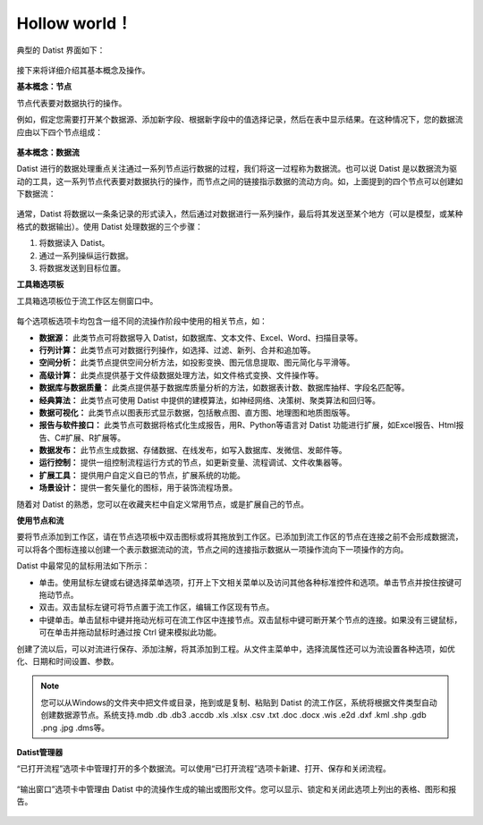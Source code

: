 ﻿.. the frist doc for datist


Hollow world！
=====================
典型的 Datist 界面如下：

.. figure:: images/first01.png
     :align: center
     :figwidth: 100% 
     :name: plate 

接下来将详细介绍其基本概念及操作。

**基本概念：节点**

节点代表要对数据执行的操作。

例如，假定您需要打开某个数据源、添加新字段、根据新字段中的值选择记录，然后在表中显示结果。在这种情况下，您的数据流应由以下四个节点组成：

.. figure:: images/first02.png
     :align: center
     :figwidth: 70% 
     :name: plate 	 
	 
**基本概念：数据流**

Datist 进行的数据处理重点关注通过一系列节点运行数据的过程，我们将这一过程称为数据流。也可以说 Datist 是以数据流为驱动的工具，这一系列节点代表要对数据执行的操作，而节点之间的链接指示数据的流动方向。如，上面提到的四个节点可以创建如下数据流：

.. figure:: images/first03.png
     :align: center
     :figwidth: 100% 
     :name: plate 	 
 
通常，Datist 将数据以一条条记录的形式读入，然后通过对数据进行一系列操作，最后将其发送至某个地方（可以是模型，或某种格式的数据输出）。使用 Datist 处理数据的三个步骤：

#. 将数据读入 Datist。
#. 通过一系列操纵运行数据。
#. 将数据发送到目标位置。

**工具箱选项板**

工具箱选项板位于流工作区左侧窗口中。

.. figure:: images/first05.png
     :align: center
     :figwidth: 100% 
     :name: plate 	 

每个选项板选项卡均包含一组不同的流操作阶段中使用的相关节点，如：
 
* **数据源：** 此类节点可将数据导入 Datist，如数据库、文本文件、Excel、Word、扫描目录等。
* **行列计算：** 此类节点可对数据行列操作，如选择、过滤、新列、合并和追加等。
* **空间分析：** 此类节点提供空间分析方法，如投影变换、图元信息提取、图元简化与平滑等。
* **高级计算：** 此类点提供基于文件级数据处理方法，如文件格式变换、文件操作等。
* **数据库与数据质量：** 此类点提供基于数据库质量分析的方法，如数据表计数、数据库抽样、字段名匹配等。
* **经典算法：** 此类节点可使用 Datist 中提供的建模算法，如神经网络、决策树、聚类算法和回归等。
* **数据可视化：** 此类节点以图表形式显示数据，包括散点图、直方图、地理图和地质图版等。
* **报告与软件接口：** 此类节点可数据将格式化生成报告，用R、Python等语言对 Datist 功能进行扩展，如Excel报告、Html报告、C#扩展、R扩展等。
* **数据发布：** 此节点生成数据、存储数据、在线发布，如写入数据库、发微信、发邮件等。
* **运行控制：** 提供一组控制流程运行方式的节点，如更新变量、流程调试、文件收集器等。
* **扩展工具：** 提供用户自定义自已的节点，扩展系统的功能。
* **场景设计：** 提供一套矢量化的图标，用于装饰流程场景。

随着对 Datist 的熟悉，您可以在收藏夹栏中自定义常用节点，或是扩展自己的节点。

**使用节点和流**

要将节点添加到工作区，请在节点选项板中双击图标或将其拖放到工作区。已添加到流工作区的节点在连接之前不会形成数据流，可以将各个图标连接以创建一个表示数据流动的流，节点之间的连接指示数据从一项操作流向下一项操作的方向。

Datist 中最常见的鼠标用法如下所示：

* 单击。使用鼠标左键或右键选择菜单选项，打开上下文相关菜单以及访问其他各种标准控件和选项。单击节点并按住按键可拖动节点。
* 双击。双击鼠标左键可将节点置于流工作区，编辑工作区现有节点。
* 中键单击。单击鼠标中键并拖动光标可在流工作区中连接节点。双击鼠标中键可断开某个节点的连接。如果没有三键鼠标，可在单击并拖动鼠标时通过按 Ctrl 键来模拟此功能。

创建了流以后，可以对流进行保存、添加注解，将其添加到工程。从文件主菜单中，选择流属性还可以为流设置各种选项，如优化、日期和时间设置、参数。

.. note::
  您可以从Windows的文件夹中把文件或目录，拖到或是复制、粘贴到 Datist 的流工作区，系统将根据文件类型自动创建数据源节点。系统支持.mdb .db .db3 .accdb .xls .xlsx .csv .txt .doc .docx .wis .e2d .dxf .kml .shp .gdb .png .jpg .dms等。

**Datist管理器**
 
“已打开流程”选项卡中管理打开的多个数据流。可以使用“已打开流程”选项卡新建、打开、保存和关闭流程。

.. figure:: images/first04.png
     :align: center
     :figwidth: 100% 
     :name: plate 	 
 
“输出窗口”选项卡中管理由 Datist 中的流操作生成的输出或图形文件。您可以显示、锁定和关闭此选项上列出的表格、图形和报告。
 
.. figure:: images/first06.png
     :align: center
     :figwidth: 100% 
     :name: plate 	 
 

 
 